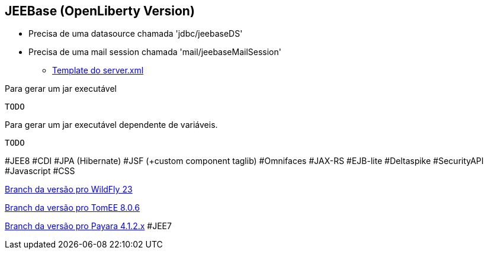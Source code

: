 ## JEEBase (OpenLiberty Version) 

- Precisa de uma datasource chamada 'jdbc/jeebaseDS'
- Precisa de uma mail session chamada 'mail/jeebaseMailSession'
* https://github.com/luisfga/jeebase/tree/openliberty/docs/opernliberty-template-server.xml[Template do server.xml]


Para gerar um jar executável
----
TODO
----

Para gerar um jar executável dependente de variáveis.
----
TODO
----

#JEE8 #CDI #JPA (Hibernate) #JSF (+custom component taglib) #Omnifaces #JAX-RS #EJB-lite #Deltaspike #SecurityAPI #Javascript #CSS

https://github.com/luisfga/jeebase[Branch da versão pro WildFly 23]

https://github.com/luisfga/jeebase/tree/tomee[Branch da versão pro TomEE 8.0.6]

https://github.com/luisfga/jeebase/tree/payara4[Branch da versão pro Payara 4.1.2.x] #JEE7
